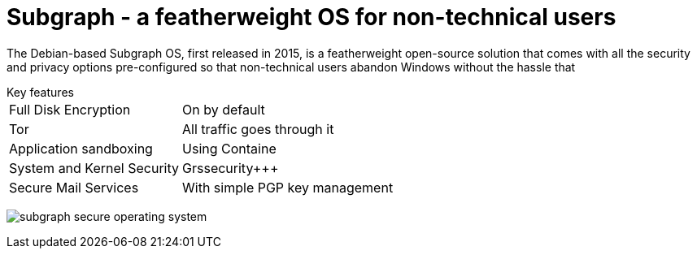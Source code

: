 :hp-tags: Subgraph, linux, OS, operating system, news

= Subgraph - a featherweight OS for non-technical users

The Debian-based Subgraph OS, first released in 2015, is a featherweight open-source solution that comes with all the security and privacy options pre-configured so that non-technical users abandon Windows without the hassle that 

[horizontal]
.Key features
Full Disk Encryption:: On by default
Tor:: All traffic goes through it
Application sandboxing:: Using Containe
System and Kernel Security:: Grssecurity+++
Secure Mail Services:: With simple PGP key management

image:https://3.bp.blogspot.com/-dzfMPQtWGJM/Vtl00T8UO0I/AAAAAAAAnFM/pRaH8Atv0lg/s1600/subgraph-secure-operating-system.png[]

